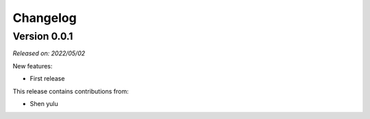 .. _changes:

Changelog
=========

Version 0.0.1
-------------

*Released on: 2022/05/02*

New features:

* First release

This release contains contributions from:

* Shen yulu